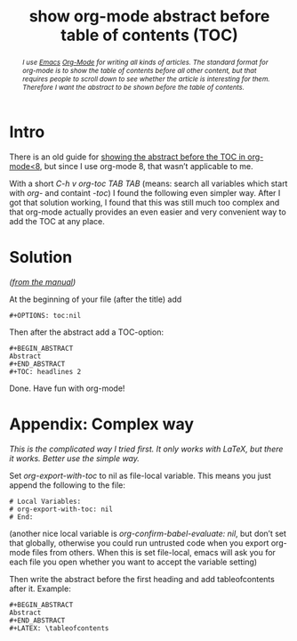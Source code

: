 #+title: show org-mode abstract before table of contents (TOC)
#+options: toc:nil

#+Begin_abstract
/I use [[http://gnu.org/s/emacs][Emacs]] [[http://orgmode.org][Org-Mode]] for writing all kinds of articles. The standard format for org-mode is to show the table of contents before all other content, but that requires people to scroll down to see whether the article is interesting for them. Therefore I want the abstract to be shown before the table of contents./
#+End_abstract

#+TOC: headlines 2

* Intro

There is an old guide for [[http://orgmode.org/worg/org-tutorials/org-latex-export.html#sec-11-1][showing the abstract before the TOC in org-mode<8]], but since I use org-mode 8, that wasn’t applicable to me.

With a short /C-h v org-toc TAB TAB/ (means: search all variables which start with /org-/ and containt /-toc/) I found the following even simpler way. After I got that solution working, I found that this was still much too complex and that org-mode actually provides an even easier and very convenient way to add the TOC at any place.


* Solution

/([[http://orgmode.org/manual/Table-of-contents.html][from the manual]])/

At the beginning of your file (after the title) add 

#+BEGIN_EXAMPLE
#+OPTIONS: toc:nil
#+END_EXAMPLE

Then after the abstract add a TOC-option:

#+BEGIN_example
  #+BEGIN_ABSTRACT
  Abstract
  #+END_ABSTRACT
  #+TOC: headlines 2
#+END_example

Done. Have fun with org-mode!

* Appendix: Complex way

/This is the complicated way I tried first. It only works with LaTeX, but there it works. Better use the [[Solution][simple way]]./

Set /org-export-with-toc/ to nil as file-local variable. This means you just append the following to the file:

#+BEGIN_EXAMPLE
  # Local Variables:
  # org-export-with-toc: nil
  # End:
#+END_EXAMPLE

(another nice local variable is /org-confirm-babel-evaluate: nil/, but don’t set that globally, otherwise you could run untrusted code when you export org-mode files from others. When this is set file-local, emacs will ask you for each file you open whether you want to accept the variable setting)

Then write the abstract before the first heading and add tableofcontents after it. Example:

#+BEGIN_example
  #+BEGIN_ABSTRACT
  Abstract
  #+END_ABSTRACT
  #+LATEX: \tableofcontents
#+END_example
